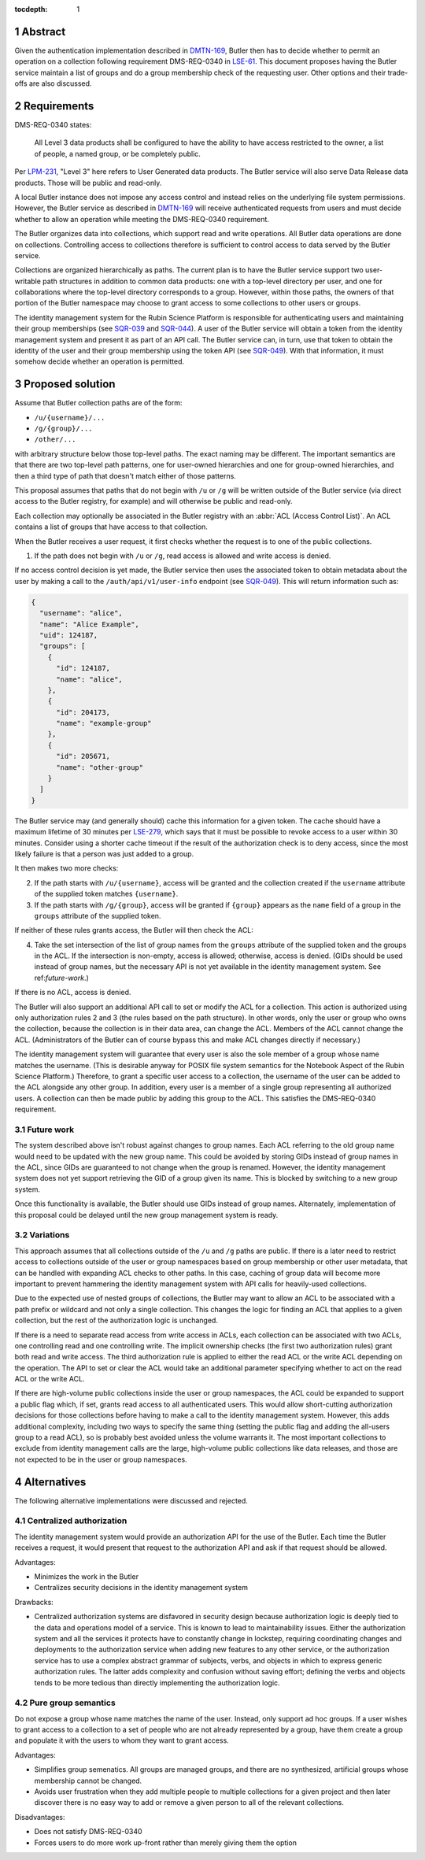 :tocdepth: 1

.. sectnum::

Abstract
========

Given the authentication implementation described in DMTN-169_, Butler then has to decide whether to permit an operation on a collection following requirement DMS-REQ-0340 in LSE-61_.
This document proposes having the Butler service maintain a list of groups and do a group membership check of the requesting user.
Other options and their trade-offs are also discussed.

.. _DMTN-169: https://dmtn-169.lsst.io/
.. _LSE-61: https://docushare.lsst.org/docushare/dsweb/Get/LSE-61

Requirements
============

DMS-REQ-0340 states:

    All Level 3 data products shall be configured to have the ability to have access restricted to the owner, a list of people, a named group, or be completely public.

Per LPM-231_, "Level 3" here refers to User Generated data products.
The Butler service will also serve Data Release data products.
Those will be public and read-only.

.. _LPM-231: https://docushare.lsst.org/docushare/dsweb/Get/LPM-231

A local Butler instance does not impose any access control and instead relies on the underlying file system permissions.
However, the Butler service as described in DMTN-169_ will receive authenticated requests from users and must decide whether to allow an operation while meeting the DMS-REQ-0340 requirement.

The Butler organizes data into collections, which support read and write operations.
All Butler data operations are done on collections.
Controlling access to collections therefore is sufficient to control access to data served by the Butler service.

Collections are organized hierarchically as paths.
The current plan is to have the Butler service support two user-writable path structures in addition to common data products: one with a top-level directory per user, and one for collaborations where the top-level directory corresponds to a group.
However, within those paths, the owners of that portion of the Butler namespace may choose to grant access to some collections to other users or groups.

The identity management system for the Rubin Science Platform is responsible for authenticating users and maintaining their group memberships (see SQR-039_ and SQR-044_).
A user of the Butler service will obtain a token from the identity management system and present it as part of an API call.
The Butler service can, in turn, use that token to obtain the identity of the user and their group membership using the token API (see SQR-049_).
With that information, it must somehow decide whether an operation is permitted.

.. _SQR-039: https://sqr-039.lsst.io/
.. _SQR-044: https://sqr-044.lsst.io/
.. _SQR-049: https://sqr-049.lsst.io/

Proposed solution
=================

Assume that Butler collection paths are of the form:

- ``/u/{username}/...``
- ``/g/{group}/...``
- ``/other/...``

with arbitrary structure below those top-level paths.
The exact naming may be different.
The important semantics are that there are two top-level path patterns, one for user-owned hierarchies and one for group-owned hierarchies, and then a third type of path that doesn't match either of those patterns.

This proposal assumes that paths that do not begin with ``/u`` or ``/g`` will be written outside of the Butler service (via direct access to the Butler registry, for example) and will otherwise be public and read-only.

Each collection may optionally be associated in the Butler registry with an :abbr:`ACL (Access Control List)`.
An ACL contains a list of groups that have access to that collection.

When the Butler receives a user request, it first checks whether the request is to one of the public collections.

1. If the path does not begin with ``/u`` or ``/g``, read access is allowed and write access is denied.

If no access control decision is yet made, the Butler service then uses the associated token to obtain metadata about the user by making a call to the ``/auth/api/v1/user-info`` endpoint (see SQR-049_).
This will return information such as:

.. code-block:: json

   {
     "username": "alice",
     "name": "Alice Example",
     "uid": 124187,
     "groups": [
       {
         "id": 124187,
         "name": "alice",
       },
       {
         "id": 204173,
         "name": "example-group"
       },
       {
         "id": 205671,
         "name": "other-group"
       }
     ]
   }

The Butler service may (and generally should) cache this information for a given token.
The cache should have a maximum lifetime of 30 minutes per LSE-279_, which says that it must be possible to revoke access to a user within 30 minutes.
Consider using a shorter cache timeout if the result of the authorization check is to deny access, since the most likely failure is that a person was just added to a group.

.. _LSE-279: https://docushare.lsst.org/docushare/dsweb/Get/LSE-279

It then makes two more checks:

2. If the path starts with ``/u/{username}``, access will be granted and the collection created if the ``username`` attribute of the supplied token matches ``{username}``.
3. If the path starts with ``/g/{group}``, access will be granted if ``{group}`` appears as the ``name`` field of a group in the ``groups`` attribute of the supplied token.

If neither of these rules grants access, the Butler will then check the ACL:

4. Take the set intersection of the list of group names from the ``groups`` attribute of the supplied token and the groups in the ACL.
   If the intersection is non-empty, access is allowed; otherwise, access is denied.
   (GIDs should be used instead of group names, but the necessary API is not yet available in the identity management system.
   See ref:`future-work`.)

If there is no ACL, access is denied.

The Butler will also support an additional API call to set or modify the ACL for a collection.
This action is authorized using only authorization rules 2 and 3 (the rules based on the path structure).
In other words, only the user or group who owns the collection, because the collection is in their data area, can change the ACL.
Members of the ACL cannot change the ACL.
(Administrators of the Butler can of course bypass this and make ACL changes directly if necessary.)

The identity management system will guarantee that every user is also the sole member of a group whose name matches the username.
(This is desirable anyway for POSIX file system semantics for the Notebook Aspect of the Rubin Science Platform.)
Therefore, to grant a specific user access to a collection, the username of the user can be added to the ACL alongside any other group.
In addition, every user is a member of a single group representing all authorized users.
A collection can then be made public by adding this group to the ACL.
This satisfies the DMS-REQ-0340 requirement.

.. _future-work:

Future work
-----------

The system described above isn't robust against changes to group names.
Each ACL referring to the old group name would need to be updated with the new group name.
This could be avoided by storing GIDs instead of group names in the ACL, since GIDs are guaranteed to not change when the group is renamed.
However, the identity management system does not yet support retrieving the GID of a group given its name.
This is blocked by switching to a new group system.

Once this functionality is available, the Butler should use GIDs instead of group names.
Alternately, implementation of this proposal could be delayed until the new group management system is ready.

Variations
----------

This approach assumes that all collections outside of the ``/u`` and ``/g`` paths are public.
If there is a later need to restrict access to collections outside of the user or group namespaces based on group membership or other user metadata, that can be handled with expanding ACL checks to other paths.
In this case, caching of group data will become more important to prevent hammering the identity management system with API calls for heavily-used collections.

Due to the expected use of nested groups of collections, the Butler may want to allow an ACL to be associated with a path prefix or wildcard and not only a single collection.
This changes the logic for finding an ACL that applies to a given collection, but the rest of the authorization logic is unchanged.

If there is a need to separate read access from write access in ACLs, each collection can be associated with two ACLs, one controlling read and one controlling write.
The implicit ownership checks (the first two authorization rules) grant both read and write access.
The third authorization rule is applied to either the read ACL or the write ACL depending on the operation.
The API to set or clear the ACL would take an additional parameter specifying whether to act on the read ACL or the write ACL.

If there are high-volume public collections inside the user or group namespaces, the ACL could be expanded to support a public flag which, if set, grants read access to all authenticated users.
This would allow short-cutting authorization decisions for those collections before having to make a call to the identity management system.
However, this adds additional complexity, including two ways to specify the same thing (setting the public flag and adding the all-users group to a read ACL), so is probably best avoided unless the volume warrants it.
The most important collections to exclude from identity management calls are the large, high-volume public collections like data releases, and those are not expected to be in the user or group namespaces.

Alternatives
============

The following alternative implementations were discussed and rejected.

Centralized authorization
-------------------------

The identity management system would provide an authorization API for the use of the Butler.
Each time the Butler receives a request, it would present that request to the authorization API and ask if that request should be allowed.

Advantages:

- Minimizes the work in the Butler
- Centralizes security decisions in the identity management system

Drawbacks:

- Centralized authorization systems are disfavored in security design because authorization logic is deeply tied to the data and operations model of a service.
  This is known to lead to maintainability issues.
  Either the authorization system and all the services it protects have to constantly change in lockstep, requiring coordinating changes and deployments to the authorization service when adding new features to any other service, or the authorization service has to use a complex abstract grammar of subjects, verbs, and objects in which to express generic authorization rules.
  The latter adds complexity and confusion without saving effort; defining the verbs and objects tends to be more tedious than directly implementing the authorization logic.

Pure group semantics
--------------------

Do not expose a group whose name matches the name of the user.
Instead, only support ad hoc groups.
If a user wishes to grant access to a collection to a set of people who are not already represented by a group, have them create a group and populate it with the users to whom they want to grant access.

Advantages:

- Simplifies group semenatics.
  All groups are managed groups, and there are no synthesized, artificial groups whose membership cannot be changed.
- Avoids user frustration when they add multiple people to multiple collections for a given project and then later discover there is no easy way to add or remove a given person to all of the relevant collections.

Disadvantages:

- Does not satisfy DMS-REQ-0340
- Forces users to do more work up-front rather than merely giving them the option
